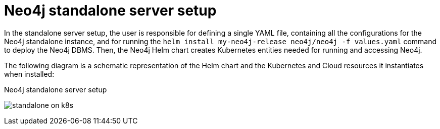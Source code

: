 :description: Neo4j Helm chart for standalone server deployments.
[[si-server-setup]]
= Neo4j standalone server setup

In the standalone server setup, the user is responsible for defining a single YAML file, containing all the configurations for the Neo4j standalone instance, and for running the `helm install my-neo4j-release neo4j/neo4j -f values.yaml` command to deploy the Neo4j DBMS.
Then, the Neo4j Helm chart creates Kubernetes entities needed for running and accessing Neo4j.

The following diagram is a schematic representation of the Helm chart and the Kubernetes and Cloud resources it instantiates when installed:

.Neo4j standalone server setup
image:standalone-on-k8s.png[]

